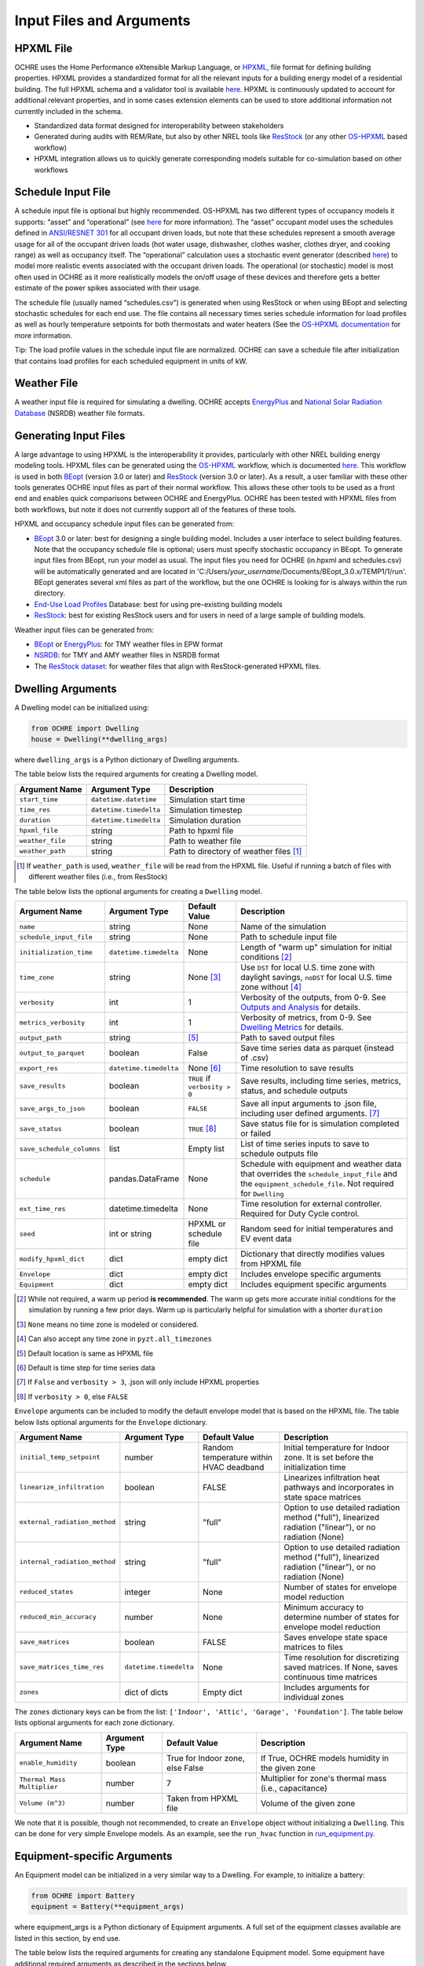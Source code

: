 Input Files and Arguments
=========================

HPXML File
----------

OCHRE uses the Home Performance eXtensible Markup Language, or
`HPXML <https://www.hpxmlonline.com/>`__, file format for defining
building properties. HPXML provides a standardized format for all the
relevant inputs for a building energy model of a residential building.
The full HPXML schema and a validator tool is available
`here <https://hpxml.nrel.gov/>`__. HPXML is continuously updated to
account for additional relevant properties, and in some cases extension
elements can be used to store additional information not currently
included in the schema.

-  Standardized data format designed for interoperability between
   stakeholders

-  Generated during audits with REM/Rate, but also by other NREL tools
   like `ResStock <https://resstock.nrel.gov/>`__ (or any other
   `OS-HPXML <https://github.com/NREL/OpenStudio-HPXML>`__ based
   workflow)

-  HPXML integration allows us to quickly generate corresponding models
   suitable for co-simulation based on other workflows

Schedule Input File
-------------------

A schedule input file is optional but highly recommended. OS-HPXML has
two different types of occupancy models it supports: “asset” and
“operational” (see
`here <https://openstudio-hpxml.readthedocs.io/en/latest/workflow_inputs.html?highlight=occupant#buildingoccupancy>`__
for more information). The “asset” occupant model uses the schedules
defined in `ANSI/RESNET
301 <http://www.resnet.us/wp-content/uploads/archive/resblog/2019/01/ANSIRESNETICC301-2019_vf1.23.19.pdf>`__
for all occupant driven loads, but note that these schedules represent a
smooth average usage for all of the occupant driven loads (hot water
usage, dishwasher, clothes washer, clothes dryer, and cooking range) as
well as occupancy itself. The “operational” calculation uses a
stochastic event generator (described
`here <https://www.sciencedirect.com/science/article/pii/S0306261922011540>`__)
to model more realistic events associated with the occupant driven
loads. The operational (or stochastic) model is most often used in OCHRE
as it more realistically models the on/off usage of these devices and
therefore gets a better estimate of the power spikes associated with
their usage.

The schedule file (usually named “schedules.csv”) is generated when using ResStock 
or when using BEopt and selecting stochastic schedules
for each end use. The file contains all
necessary times series schedule information for load profiles as well as
hourly temperature setpoints for both thermostats and water heaters (See the `OS-HPXML
documentation <https://openstudio-hpxml.readthedocs.io/en/latest/workflow_inputs.html#detailed-schedule-inputs>`__
for more information.

Tip: The load profile values in the schedule input file are normalized.
OCHRE can save a schedule file after initialization that contains load
profiles for each scheduled equipment in units of kW.

Weather File
------------

A weather input file is required for simulating a dwelling. OCHRE
accepts
`EnergyPlus <https://bigladdersoftware.com/epx/docs/8-3/auxiliary-programs/energyplus-weather-file-epw-data-dictionary.html>`__
and `National Solar Radiation Database <https://nsrdb.nrel.gov/>`__
(NSRDB) weather file formats.

Generating Input Files
----------------------

A large advantage to using HPXML is the interoperability it provides,
particularly with other NREL building energy modeling tools. HPXML files
can be generated using the
`OS-HPXML <https://github.com/NREL/OpenStudio-HPXML>`__ workflow, which
is documented
`here <https://openstudio-hpxml.readthedocs.io/en/latest/intro.html>`__.
This workflow is used in both
`BEopt <https://www.nrel.gov/buildings/beopt.html>`__ (version 3.0 or
later) and `ResStock <https://github.com/NREL/resstock>`__ (version 3.0
or later). As a result, a user familiar with these other tools generates
OCHRE input files as part of their normal workflow. This allows these
other tools to be used as a front end and enables quick comparisons
between OCHRE and EnergyPlus. OCHRE has been tested with HPXML files
from both workflows, but note it does not currently support all of the
features of these tools.

HPXML and occupancy schedule input files can be generated from:

-  `BEopt <https://www.nrel.gov/buildings/beopt.html>`__ 3.0 or later:
   best for designing a single building model. Includes a user interface
   to select building features. Note that the occupancy schedule file is
   optional; users must specify stochastic occupancy in BEopt. To generate
   input files from BEopt, run your model as usual. The input files you need
   for OCHRE (in.hpxml and schedules.csv) will be automatically generated
   and are located in 'C:/Users/*your_username*/Documents/BEopt_3.0.x/TEMP1/1/run'.
   BEopt generates several xml files as part of the workflow, but the one
   OCHRE is looking for is always within the run directory.

-  `End-Use Load
   Profiles <https://www.nrel.gov/buildings/end-use-load-profiles.html>`__
   Database: best for using pre-existing building models

-  `ResStock <https://resstock.nrel.gov/>`__: best for existing ResStock
   users and for users in need of a large sample of building models.

Weather input files can be generated from:

-  `BEopt <https://www.nrel.gov/buildings/beopt.html>`__ or
   `EnergyPlus <https://energyplus.net/weather>`__: for TMY weather
   files in EPW format

-  `NSRDB <https://nsrdb.nrel.gov/data-viewer>`__: for TMY and AMY
   weather files in NSRDB format

-  The `ResStock dataset <https://data.nrel.gov/submissions/156>`__: 
   for weather files that align with ResStock-generated HPXML files.
  
Dwelling Arguments
------------------

A Dwelling model can be initialized using:

.. code-block:: python

   from OCHRE import Dwelling
   house = Dwelling(**dwelling_args)

where ``dwelling_args`` is a Python dictionary of Dwelling arguments.

The table below lists the required arguments for creating a Dwelling
model.

=======================  =========================  ========================================================================= 
**Argument Name**        **Argument Type**          **Description**     
=======================  =========================  ========================================================================= 
``start_time``           ``datetime.datetime``      Simulation start time
``time_res``             ``datetime.timedelta``     Simulation timestep
``duration``             ``datetime.timedelta``     Simulation duration
``hpxml_file``           string                     Path to hpxml file
``weather_file``         string                     Path to weather file
``weather_path``         string                     Path to directory of weather files [#]_
=======================  =========================  =========================================================================

.. [#] If ``weather_path`` is used, ``weather_file`` will be read from the HPXML file. Useful if 
       running a batch of files with different weather files (i.e., from ResStock)

The table below lists the optional arguments for creating a ``Dwelling`` model.

==========================  =========================  ==============================  ====================================================================================================================================================================
**Argument Name**           **Argument Type**          **Default Value**               **Description**                                                                                                                                                     
==========================  =========================  ==============================  ====================================================================================================================================================================
``name``                    string                     None                            Name of the simulation                                                                                                                                           
``schedule_input_file``     string                     None                            Path to schedule input file                                                                                                                                      
``initialization_time``     ``datetime.timedelta``     None                            Length of "warm up" simulation for initial conditions [#]_                                                                                                       
``time_zone``               string                     None [#]_                       Use ``DST`` for local U.S. time zone with daylight savings, ``noDST`` for local U.S. time zone without [#]_                                                      
``verbosity``               int                        1                               Verbosity of the outputs, from 0-9. See `Outputs and Analysis <https://github.com/NREL/OCHRE/blob/documentation/docs/source/Outputs.rst>`__ for details.                
``metrics_verbosity``       int                        1                               Verbosity of metrics, from 0-9. See `Dwelling Metrics <https://github.com/NREL/OCHRE/blob/documentation/docs/source/Outputs.rst#dwelling-metrics>`__ for details.
``output_path``             string                     [#]_                            Path to saved output files                                                                                                                                       
``output_to_parquet``       boolean                    False                           Save time series data as parquet (instead of .csv)                                                                                                               
``export_res``              ``datetime.timedelta``     None [#]_                       Time resolution to save results                                                                                                                                  
``save_results``            boolean                    ``TRUE`` if ``verbosity > 0``   Save results, including time series, metrics, status, and schedule outputs                                                                                       
``save_args_to_json``       boolean                    ``FALSE``                       Save all input arguments to .json file, including user defined arguments. [#]_                                                                                    
``save_status``             boolean                    ``TRUE`` [#]_                   Save status file for is simulation completed or failed                                                                                                            
``save_schedule_columns``   list                       Empty list                      List of time series inputs to save to schedule outputs file                                                                                                       
``schedule``                pandas.DataFrame           None                            Schedule with equipment and weather data that overrides the ``schedule_input_file`` and the ``equipment_schedule_file``. Not required for ``Dwelling``                          
``ext_time_res``            datetime.timedelta         None                            Time resolution for external controller. Required for Duty Cycle control.                                                                                            
``seed``                    int or string              HPXML or schedule file          Random seed for initial temperatures and EV event data                                                                                                               
``modify_hpxml_dict``       dict                       empty dict                      Dictionary that directly modifies values from HPXML file                                                                                                          
``Envelope``                dict                       empty dict                      Includes envelope specific arguments                                                                                                                              
``Equipment``               dict                       empty dict                      Includes equipment specific arguments                                                                                                                             
==========================  =========================  ==============================  ====================================================================================================================================================================

.. [#] While not required, a warm up period **is recommended**. The warm up gets more accurate initial conditions
       for the simulation by running a few prior days. Warm up is particularly helpful for simulation with a 
       shorter ``duration``
.. [#] ``None`` means no time zone is modeled or considered.
.. [#] Can also accept any time zone in ``pyzt.all_timezones``
.. [#] Default location is same as HPXML file
.. [#] Default is time step for time series data
.. [#] If ``False`` and ``verbosity > 3``, .json will only include HPXML properties
.. [#] If ``verbosity > 0``, else ``FALSE``

``Envelope`` arguments can be included to modify the default envelope model
that is based on the HPXML file. The table below lists optional arguments for
the ``Envelope`` dictionary.

+-------------------------------+------------------------+-----------------------------------------+-----------------------------------------------------------------------------------------------------------+
| Argument Name                 | Argument Type          | Default Value                           | Description                                                                                               |
+===============================+========================+=========================================+===========================================================================================================+
| ``initial_temp_setpoint``     | number                 | Random temperature within HVAC deadband | Initial temperature for Indoor zone. It is set before the initialization time                             |
+-------------------------------+------------------------+-----------------------------------------+-----------------------------------------------------------------------------------------------------------+
| ``linearize_infiltration``    | boolean                | FALSE                                   | Linearizes infiltration heat pathways and incorporates in state space matrices                            |
+-------------------------------+------------------------+-----------------------------------------+-----------------------------------------------------------------------------------------------------------+
| ``external_radiation_method`` | string                 | "full"                                  | Option to use detailed radiation method ("full"), linearized radiation ("linear"), or no radiation (None) |
+-------------------------------+------------------------+-----------------------------------------+-----------------------------------------------------------------------------------------------------------+
| ``internal_radiation_method`` | string                 | "full"                                  | Option to use detailed radiation method ("full"), linearized radiation ("linear"), or no radiation (None) |
+-------------------------------+------------------------+-----------------------------------------+-----------------------------------------------------------------------------------------------------------+
| ``reduced_states``            | integer                | None                                    | Number of states for envelope model reduction                                                             |
+-------------------------------+------------------------+-----------------------------------------+-----------------------------------------------------------------------------------------------------------+
| ``reduced_min_accuracy``      | number                 | None                                    | Minimum accuracy to determine number of states for envelope model reduction                               |
+-------------------------------+------------------------+-----------------------------------------+-----------------------------------------------------------------------------------------------------------+
| ``save_matrices``             | boolean                | FALSE                                   | Saves envelope state space matrices to files                                                              |
+-------------------------------+------------------------+-----------------------------------------+-----------------------------------------------------------------------------------------------------------+
| ``save_matrices_time_res``    | ``datetime.timedelta`` | None                                    | Time resolution for discretizing saved matrices. If None, saves continuous time matrices                  |
+-------------------------------+------------------------+-----------------------------------------+-----------------------------------------------------------------------------------------------------------+
| ``zones``                     | dict of dicts          | Empty dict                              | Includes arguments for individual zones                                                                   |
+-------------------------------+------------------------+-----------------------------------------+-----------------------------------------------------------------------------------------------------------+

The ``zones`` dictionary keys can be from the list: ``['Indoor', 'Attic',
'Garage', 'Foundation']``. The table below lists optional arguments for
each zone dictionary.

+-----------------------------+---------------+----------------------------------+--------------------------------------------------------+
| Argument Name               | Argument Type | Default Value                    | Description                                            |
+=============================+===============+==================================+========================================================+
| ``enable_humidity``         | boolean       | True for Indoor zone, else False | If True, OCHRE models humidity in the given zone       |
+-----------------------------+---------------+----------------------------------+--------------------------------------------------------+
| ``Thermal Mass Multiplier`` | number        | 7                                | Multiplier for zone's thermal mass (i.e., capacitance) |
+-----------------------------+---------------+----------------------------------+--------------------------------------------------------+
| ``Volume (m^3)``            | number        | Taken from HPXML file            | Volume of the given zone                               |
+-----------------------------+---------------+----------------------------------+--------------------------------------------------------+

We note that it is possible, though not recommended, to create an ``Envelope``
object without initializing a ``Dwelling``. This can be done for very simple
Envelope models. As an example, see the ``run_hvac`` function in
`run_equipment.py
<https://github.com/NREL/OCHRE/blob/main/bin/run_equipment.py>`__.

Equipment-specific Arguments
----------------------------

An Equipment model can be initialized in a very similar way to a
Dwelling. For example, to initialize a battery:

.. code-block:: python

   from OCHRE import Battery
   equipment = Battery(**equipment_args)

where equipment_args is a Python dictionary of Equipment arguments.
A full set of the equipment classes available are listed in this
section, by end use.

The table below lists the required arguments for creating any standalone
Equipment model. Some equipment have additional required arguments as
described in the sections below.

+----------------+------------------------+----------------------------+
| Argument Name  | Argument Type          | Description                |
+================+========================+============================+
| ``start_time`` | ``datetime.datetime``  | Simulation start time      |
+----------------+------------------------+----------------------------+
| ``time_res``   | ``datetime.timedelta`` | Simulation time resolution |
+----------------+------------------------+----------------------------+
| ``duration``   | ``datetime.timedelta`` | Simulation duration        |
+----------------+------------------------+----------------------------+

The table below lists the optional arguments for creating any standalone
Equipment model. Some equipment have additional optional arguments as
described in the sections below.

+-----------------------------+------------------------+--------------------------------------------+--------------------------------------------------------------------------------------------------------------------------------------------------------------+
| Argument Name               | Argument Type          | Default Value                              | Description                                                                                                                                                  |
+=============================+========================+============================================+==============================================================================================================================================================+
| ``name``                    | string                 | OCHRE                                      | Name of the simulation                                                                                                                                       |
+-----------------------------+------------------------+--------------------------------------------+--------------------------------------------------------------------------------------------------------------------------------------------------------------+
| ``initialization_time``     | ``datetime.timedelta`` | None (no initialization)                   | Runs a "warm up" simulation to improve initial temperature values                                                                                            |
+-----------------------------+------------------------+--------------------------------------------+--------------------------------------------------------------------------------------------------------------------------------------------------------------+
| ``zone_name``               | string                 | None                                       | Name of Envelope zone if envelope model exists                                                                                                               |
+-----------------------------+------------------------+--------------------------------------------+--------------------------------------------------------------------------------------------------------------------------------------------------------------+
| ``envelope_model``          | ``ochre.Envelope``     | None                                       | Envelope model for measuring temperature impacts (required for HVAC equipment)                                                                               |
+-----------------------------+------------------------+--------------------------------------------+--------------------------------------------------------------------------------------------------------------------------------------------------------------+
| ``verbosity``               | int                    | 1                                          | Verbosity of the outputs, from 0-9. See Outputs and Analysis for details                                                                                     |
+-----------------------------+------------------------+--------------------------------------------+--------------------------------------------------------------------------------------------------------------------------------------------------------------+
| ``output_path``             | string                 | HPXML or equipment schedule file directory | Path to saved output files                                                                                                                                   |
+-----------------------------+------------------------+--------------------------------------------+--------------------------------------------------------------------------------------------------------------------------------------------------------------+
| ``output_to_parquet``       | boolean                | FALSE                                      | Save time series files as parquet files (False saves as csv files)                                                                                           |
+-----------------------------+------------------------+--------------------------------------------+--------------------------------------------------------------------------------------------------------------------------------------------------------------+
| ``export_res``              | ``datetime.timedelta`` | None (no intermediate data export)         | Time resolution to save results to files                                                                                                                     |
+-----------------------------+------------------------+--------------------------------------------+--------------------------------------------------------------------------------------------------------------------------------------------------------------+
| ``save_results``            | boolean                | True if verbosity > 0                      | Save results files, including time series files, metrics file, schedule output file, and status file                                                         |
+-----------------------------+------------------------+--------------------------------------------+--------------------------------------------------------------------------------------------------------------------------------------------------------------+
| ``save_args_to_json``       | boolean                | FALSE                                      | Save all input arguments to json file, including user defined arguments. If False and verbosity >= 3, the json file will only include HPXML properties.      |
+-----------------------------+------------------------+--------------------------------------------+--------------------------------------------------------------------------------------------------------------------------------------------------------------+
| ``save_status``             | boolean                | True if save_results is True               | Save status file to indicate whether the simulation is complete or failed                                                                                    |
+-----------------------------+------------------------+--------------------------------------------+--------------------------------------------------------------------------------------------------------------------------------------------------------------+
| ``save_ebm_results``        | boolean                | FALSE                                      | Include equivalent battery model data in results                                                                                                             |
+-----------------------------+------------------------+--------------------------------------------+--------------------------------------------------------------------------------------------------------------------------------------------------------------+
| ``save_schedule_columns``   | list                   | Empty list                                 | List of time series inputs to save to schedule output file                                                                                                   |
+-----------------------------+------------------------+--------------------------------------------+--------------------------------------------------------------------------------------------------------------------------------------------------------------+
| ``equipment_schedule_file`` | string                 | None                                       | File with equipment time series data. Optional for most equipment                                                                                            |
+-----------------------------+------------------------+--------------------------------------------+--------------------------------------------------------------------------------------------------------------------------------------------------------------+
| ``schedule_rename_columns`` | dict                   | None                                       | Dictionary of {file_column_name: ochre_schedule_name} to rename columns in equipment_schedule_file. Sometimes used for PV                                    |
+-----------------------------+------------------------+--------------------------------------------+--------------------------------------------------------------------------------------------------------------------------------------------------------------+
| ``schedule_scale_factor``   | number                 | 1                                          | Scaling factor to normalize data in equipment_schedule_file. Sometimes used for PV to convert units                                                          |
+-----------------------------+------------------------+--------------------------------------------+--------------------------------------------------------------------------------------------------------------------------------------------------------------+
| ``schedule``                | ``pandas.DataFrame``   | None                                       | Schedule with equipment or weather data that overrides the schedule_input_file and the equipment_schedule_file. Not required for Dwelling and some equipment |
+-----------------------------+------------------------+--------------------------------------------+--------------------------------------------------------------------------------------------------------------------------------------------------------------+
| ``ext_time_res``            | ``datetime.timedelta`` | None                                       | Time resolution for external controller. Required if using Duty Cycle control                                                                                |
+-----------------------------+------------------------+--------------------------------------------+--------------------------------------------------------------------------------------------------------------------------------------------------------------+
| ``seed``                    | int or string          | HPXML or equipment schedule file           | Random seed for setting initial temperatures and EV event data                                                                                               |
+-----------------------------+------------------------+--------------------------------------------+--------------------------------------------------------------------------------------------------------------------------------------------------------------+

The following sections list the names and arguments for all OCHRE
equipment by end use. Many equipment types have all of their required
arguments included in the HPXML properties. These properties can be
overwritten by specifying the arguments in the ``equipment_args``
dictionary.

HVAC Heating and Cooling
~~~~~~~~~~~~~~~~~~~~~~~~

OCHRE includes models for the following HVAC equipment:

+--------------+-----------------------+--------------------+----------------------------------------------------------+
| End Use      | Equipment Class       | Equipment Name     | Description                                              |
+==============+=======================+====================+==========================================================+
| HVAC Heating | ``ElectricFurnace``   | Electric Furnace   |                                                          |
+--------------+-----------------------+--------------------+----------------------------------------------------------+
| HVAC Heating | ``ElectricBaseboard`` | Electric Baseboard |                                                          |
+--------------+-----------------------+--------------------+----------------------------------------------------------+
| HVAC Heating | ``ElectricBoiler``    | Electric Boiler    |                                                          |
+--------------+-----------------------+--------------------+----------------------------------------------------------+
| HVAC Heating | ``GasFurnace``        | Gas Furnace        |                                                          |
+--------------+-----------------------+--------------------+----------------------------------------------------------+
| HVAC Heating | ``GasBoiler``         | Gas Boiler         |                                                          |
+--------------+-----------------------+--------------------+----------------------------------------------------------+
| HVAC Heating | ``HeatPumpHeater``    | Heat Pump Heater   | Air Source Heat Pump  with no electric resistance backup |
+--------------+-----------------------+--------------------+----------------------------------------------------------+
| HVAC Heating | ``ASHPHeater``        | ASHP Heater        | Air Source Heat Pump, heating only                       |
+--------------+-----------------------+--------------------+----------------------------------------------------------+
| HVAC Heating | ``MSHPHeater``        | MSHP Heater        | Minisplit Heat Pump, heating only                        |
+--------------+-----------------------+--------------------+----------------------------------------------------------+
| HVAC Cooling | ``AirConditioner``    | Air Conditioner    | Central air conditioner                                  |
+--------------+-----------------------+--------------------+----------------------------------------------------------+
| HVAC Cooling | ``RoomAC``            | Room AC            | Room air conditioner                                     |
+--------------+-----------------------+--------------------+----------------------------------------------------------+
| HVAC Cooling | ``ASHPCooler``        | ASHP Cooler        | Air Source Heat Pump, cooling only                       |
+--------------+-----------------------+--------------------+----------------------------------------------------------+
| HVAC Cooling | ``MSHPCooler``        | MSHP Cooler        | Minisplit Heat Pump, cooling only                        |
+--------------+-----------------------+--------------------+----------------------------------------------------------+

The table below shows the required and optional equipment-specific
arguments for HVAC equipment.

+------------------------------------------------+---------------------------+------------------------------+--------------------------------------------------------------------+--------------------------------------------------------------------------------------------------------------------+
| Argument Name                                  | Argument Type             | Required?                    | Default Value                                                      | Description                                                                                                        |
+================================================+===========================+==============================+====================================================================+====================================================================================================================+
| ``envelope_model``                             | ``ochre.Envelope``        | Yes                          |                                                                    | Envelope model for measuring temperature impacts                                                                   |
+------------------------------------------------+---------------------------+------------------------------+--------------------------------------------------------------------+--------------------------------------------------------------------------------------------------------------------+
| ``use_ideal_capacity``                         | boolean                   | No                           | True if time_res >= 5 minutes or for variable-speed equipment      | If True, OCHRE sets HVAC capacity to meet the setpoint. If False, OCHRE uses thermostat deadband control           |
+------------------------------------------------+---------------------------+------------------------------+--------------------------------------------------------------------+--------------------------------------------------------------------------------------------------------------------+
| ``Capacity (W)``                               | number or list of numbers | Yes                          | Taken from HPXML                                                   | Rated capacity of equipment. If a list, it is the rated capacity by speed                                          |
+------------------------------------------------+---------------------------+------------------------------+--------------------------------------------------------------------+--------------------------------------------------------------------------------------------------------------------+
| ``Minimum Capacity (W)``                       | number                    | No                           | 0                                                                  | Minimum equipment capacity for ideal capacity equipment models                                                     |
+------------------------------------------------+---------------------------+------------------------------+--------------------------------------------------------------------+--------------------------------------------------------------------------------------------------------------------+
| ``Conditioned Space Fraction (-)``             | number                    | No                           | Taken from HPXML file, or 1                                        | Conditioned space fraction, e.g., for Room Air Conditioners                                                        |
+------------------------------------------------+---------------------------+------------------------------+--------------------------------------------------------------------+--------------------------------------------------------------------------------------------------------------------+
| ``EIR (-)``                                    | number or list of numbers | Yes                          | Taken from HPXML file, or from Rated Efficiency                    | Energy input ratio (i.e., the inverse of the COP). If a list, it is the EIR by speed                               |
+------------------------------------------------+---------------------------+------------------------------+--------------------------------------------------------------------+--------------------------------------------------------------------------------------------------------------------+
| ``SHR (-)``                                    | number or list of numbers | No                           | Taken from HPXML file, or from Rated Efficiency, or 1              | Sensible heat ratio. If a list, it is the SHR by speed. Only for HVAC Cooling equipment                            |
+------------------------------------------------+---------------------------+------------------------------+--------------------------------------------------------------------+--------------------------------------------------------------------------------------------------------------------+
| ``Rated Auxiliary Power (W)``                  | number                    | Yes                          | Taken from HPXML file                                              | Rated auxiliary power, including fan or pump power                                                                 |
+------------------------------------------------+---------------------------+------------------------------+--------------------------------------------------------------------+--------------------------------------------------------------------------------------------------------------------+
| ``initial_schedule``                           | dict                      | Yes                          | Taken from first row of schedule                                   | Dictionary of initial values in schedule                                                                           |
+------------------------------------------------+---------------------------+------------------------------+--------------------------------------------------------------------+--------------------------------------------------------------------------------------------------------------------+
| ``Ducts``                                      | dict                      | No                           | Taken from HPXML file, or sets distribution system efficiency to 1 | Dictionary of inputs to determine HVAC distribution system efficiency                                              |
+------------------------------------------------+---------------------------+------------------------------+--------------------------------------------------------------------+--------------------------------------------------------------------------------------------------------------------+
| ``Basement Airflow Ratio (-)``                 | number                    | No                           | 0.2 for heaters if there is a conditioned basement, otherwise 0    | Ratio of airflow and HVAC capacity to send to conditioned basement. For heaters only                               |
+------------------------------------------------+---------------------------+------------------------------+--------------------------------------------------------------------+--------------------------------------------------------------------------------------------------------------------+
| ``Setpoint Temperature (C)``                   | number                    | No                           | Taken from HPXML file or schedule file                             | Constant setpoint temperature                                                                                      |
+------------------------------------------------+---------------------------+------------------------------+--------------------------------------------------------------------+--------------------------------------------------------------------------------------------------------------------+
| ``Weekday Setpoints (C)``                      | list of 24 numbers        | No                           | Taken from HPXML file or schedule file                             | Hourly weekday setpoint temperatures by hour                                                                       |
+------------------------------------------------+---------------------------+------------------------------+--------------------------------------------------------------------+--------------------------------------------------------------------------------------------------------------------+
| ``Weekend Setpoints (C)``                      | list of 24 numbers        | No                           | Taken from HPXML file or schedule file                             | Hourly weekend setpoint temperatures by hour. Defaults to weekday temperatures if they are included.               |
+------------------------------------------------+---------------------------+------------------------------+--------------------------------------------------------------------+--------------------------------------------------------------------------------------------------------------------+
| ``Deadband Temperature (C)``                   | number                    | No                           | Taken from HPXML file, or 1                                        | Size of temperature deadband in degC. Can also be specified in the schedule                                        |
+------------------------------------------------+---------------------------+------------------------------+--------------------------------------------------------------------+--------------------------------------------------------------------------------------------------------------------+
| ``setpoint_ramp_rate``                         | number                    | No                           | 0.2 for ASHP Heater, otherwise None                                | Maximum ramp rate of thermostat setpoint, in degC/min                                                              |
+------------------------------------------------+---------------------------+------------------------------+--------------------------------------------------------------------+--------------------------------------------------------------------------------------------------------------------+
| ``show_eir_shr``                               | boolean                   | No                           | FALSE                                                              | If True, show EIR and SHR in results for all time steps. If False, they will be set to 0 when the equipment is off |
+------------------------------------------------+---------------------------+------------------------------+--------------------------------------------------------------------+--------------------------------------------------------------------------------------------------------------------+
| ``Number of Speeds (-)``                       | int                       | No                           | Taken from HPXML file, or 1                                        | Number of speeds. Options are 1 (single speed), 2 (double speed), 4 (variable speed), or 10 (mini-split HP only)   |
+------------------------------------------------+---------------------------+------------------------------+--------------------------------------------------------------------+--------------------------------------------------------------------------------------------------------------------+
| ``Rated Efficiency``                           | string                    | Only if Number of Speeds > 1 | Taken from HPXML file, or None                                     | Rated SEER or HSPF. Used to determine the capacity, EIR, and SHR ratios of each speed                              |
+------------------------------------------------+---------------------------+------------------------------+--------------------------------------------------------------------+--------------------------------------------------------------------------------------------------------------------+
| ``Supplemental Heater Capacity (W)``           | number                    | Only for ASHP Heater         |                                                                    | ASHP Heater supplemental heater capacity                                                                           |
+------------------------------------------------+---------------------------+------------------------------+--------------------------------------------------------------------+--------------------------------------------------------------------------------------------------------------------+
| ``Supplemental Heater EIR (-)``                | number                    | No                           | 1                                                                  | ASHP Heater supplemental heater energy input ratio                                                                 |
+------------------------------------------------+---------------------------+------------------------------+--------------------------------------------------------------------+--------------------------------------------------------------------------------------------------------------------+
| ``Supplemental Heater Cut-in Temperature (C)`` | number                    | No                           | None                                                               | Temperature to shut off heat pump for ASHP Heater                                                                  |
+------------------------------------------------+---------------------------+------------------------------+--------------------------------------------------------------------+--------------------------------------------------------------------------------------------------------------------+


Water Heating
~~~~~~~~~~~~~

OCHRE includes models for the following Water Heating equipment:

+---------------+-----------------------------------+----------------------------+
| End Use       | Equipment Class                   | Equipment Name             |
+===============+===================================+============================+
| Water Heating | ``ElectricResistanceWaterHeater`` | Electric Tank Water Heater |
+---------------+-----------------------------------+----------------------------+
| Water Heating | ``GasWaterHeater``                | Gas Tank Water Heater      |
+---------------+-----------------------------------+----------------------------+
| Water Heating | ``HeatPumpWaterHeater``           | Heat Pump Water Heater     |
+---------------+-----------------------------------+----------------------------+
| Water Heating | ``TanklessWaterHeater``           | Tankless Water Heater      |
+---------------+-----------------------------------+----------------------------+
| Water Heating | ``GasTanklessWaterHeater``        | Gas Tankless Water Heater  |
+---------------+-----------------------------------+----------------------------+


The table below shows the required and optional equipment-specific
arguments for Water Heating equipment.

+-----------------------------------------------------+---------------+------------------------------------+-----------------------------------------------------------------------+------------------------------------------------------------------------------------------------------------------+
| Argument Name                                       | Argument Type | Required?                          | Default Value                                                         | Description                                                                                                      |
+=====================================================+===============+====================================+=======================================================================+==================================================================================================================+
| ``use_ideal_capacity``                              | boolean       | No                                 | True if time_res >= 5 minutes                                         | If True, OCHRE sets water heater capacity to meet the setpoint. If False, OCHRE uses thermostat deadband control |
+-----------------------------------------------------+---------------+------------------------------------+-----------------------------------------------------------------------+------------------------------------------------------------------------------------------------------------------+
| ``water_nodes``                                     | int           | No                                 | 12 if Heat Pump Water Heater, 1 if Tankless Water Heater, otherwise 2 | Number of nodes in water tank model                                                                              |
+-----------------------------------------------------+---------------+------------------------------------+-----------------------------------------------------------------------+------------------------------------------------------------------------------------------------------------------+
| ``Capacity (W)``                                    | number        | No                                 | 4500                                                                  | Water heater capacity                                                                                            |
+-----------------------------------------------------+---------------+------------------------------------+-----------------------------------------------------------------------+------------------------------------------------------------------------------------------------------------------+
| ``Efficiency (-)``                                  | number        | No                                 | 1                                                                     | Water heater efficiency (or supplemental heater efficiency for HPWH)                                             |
+-----------------------------------------------------+---------------+------------------------------------+-----------------------------------------------------------------------+------------------------------------------------------------------------------------------------------------------+
| ``Setpoint Temperature (C)``                        | number        | Yes                                | Taken from HPXML file, or 51.67                                       | Water heater setpoint temperature. Can also be set in schedule                                                   |
+-----------------------------------------------------+---------------+------------------------------------+-----------------------------------------------------------------------+------------------------------------------------------------------------------------------------------------------+
| ``Deadband Temperature (C)``                        | number        | No                                 | 8.17 for Heat Pump Water Heater, otherwise 5.56                       | Water heater deadband size. Can also be set in schedule                                                          |
+-----------------------------------------------------+---------------+------------------------------------+-----------------------------------------------------------------------+------------------------------------------------------------------------------------------------------------------+
| ``Max Tank Temperature (C)``                        | number        | No                                 | 60                                                                    | Maximum water tank temperature                                                                                   |
+-----------------------------------------------------+---------------+------------------------------------+-----------------------------------------------------------------------+------------------------------------------------------------------------------------------------------------------+
| ``Mixed Delivery Temperature (C)``                  | number        | No                                 | 40.56                                                                 | Hot water temperature for tempered water draws (sinks, showers, and baths)                                       |
+-----------------------------------------------------+---------------+------------------------------------+-----------------------------------------------------------------------+------------------------------------------------------------------------------------------------------------------+
| ``Initial Temperature (C)``                         | number        | No                                 | Setpoint temperature - 10% of deadband temperature                    | Initial temperature of the entire tank (before initialization routine)                                           |
+-----------------------------------------------------+---------------+------------------------------------+-----------------------------------------------------------------------+------------------------------------------------------------------------------------------------------------------+
| ``Max Setpoint Ramp Rate (C/min)``                  | number        | No                                 | None                                                                  | Maximum rate of change for setpoint temperature                                                                  |
+-----------------------------------------------------+---------------+------------------------------------+-----------------------------------------------------------------------+------------------------------------------------------------------------------------------------------------------+
| ``Tank Volume (L)``                                 | number        | Yes                                | Taken from HPXML file                                                 | Size of water tank, in L                                                                                         |
+-----------------------------------------------------+---------------+------------------------------------+-----------------------------------------------------------------------+------------------------------------------------------------------------------------------------------------------+
| ``Tank Height (m)``                                 | number        | Yes                                | Taken from HPXML file                                                 | Height of water tank, used to determine surface area                                                             |
+-----------------------------------------------------+---------------+------------------------------------+-----------------------------------------------------------------------+------------------------------------------------------------------------------------------------------------------+
| ``Heat Transfer Coefficient (W/m^2/K) or UA (W/K)`` | number        | Yes                                | Taken from HPXML file                                                 | Heat transfer coefficient of water tank                                                                          |
+-----------------------------------------------------+---------------+------------------------------------+-----------------------------------------------------------------------+------------------------------------------------------------------------------------------------------------------+
| ``hp_only_mode``                                    | boolean       | No                                 | FALSE                                                                 | Disable supplemental heater for HPWH                                                                             |
+-----------------------------------------------------+---------------+------------------------------------+-----------------------------------------------------------------------+------------------------------------------------------------------------------------------------------------------+
| ``HPWH COP (-)``                                    | number        | Only for Heat Pump Water Heater    |                                                                       | Coefficient of Performance for HPWH                                                                              |
+-----------------------------------------------------+---------------+------------------------------------+-----------------------------------------------------------------------+------------------------------------------------------------------------------------------------------------------+
| ``HPWH Capacity (W) or HPWH Power (W)``             | number        | No                                 | 500 (for HPWH Power)                                                  | Capacity or rated power for HPWH                                                                                 |
+-----------------------------------------------------+---------------+------------------------------------+-----------------------------------------------------------------------+------------------------------------------------------------------------------------------------------------------+
| ``HPWH Parasitics (W)``                             | number        | No                                 | 1                                                                     | Parasitic power for HPWH                                                                                         |
+-----------------------------------------------------+---------------+------------------------------------+-----------------------------------------------------------------------+------------------------------------------------------------------------------------------------------------------+
| ``HPWH Fan Power (W)``                              | number        | No                                 | 35                                                                    | Fan power for HPWH                                                                                               |
+-----------------------------------------------------+---------------+------------------------------------+-----------------------------------------------------------------------+------------------------------------------------------------------------------------------------------------------+
| ``HPWH SHR (-)``                                    | number        | No                                 | 0.88                                                                  | Sensible heat ratio for HPWH                                                                                     |
+-----------------------------------------------------+---------------+------------------------------------+-----------------------------------------------------------------------+------------------------------------------------------------------------------------------------------------------+
| ``HPWH Interaction Factor (-)``                     | number        | No                                 | 0.75 if in Indoor Zone else 1                                         | Fraction of HPWH sensible gains to envelope                                                                      |
+-----------------------------------------------------+---------------+------------------------------------+-----------------------------------------------------------------------+------------------------------------------------------------------------------------------------------------------+
| ``HPWH Wall Interaction Factor (-)``                | number        | No                                 | 0.5                                                                   | Fraction of HPWH sensible gains to wall boundary, remainder goes to zone                                         |
+-----------------------------------------------------+---------------+------------------------------------+-----------------------------------------------------------------------+------------------------------------------------------------------------------------------------------------------+
| ``Energy Factor (-)``                               | number        | Only for Gas Water Heater          | Taken from HPXML file                                                 | Water heater energy factor (EF) for getting skin loss fraction                                                   |
+-----------------------------------------------------+---------------+------------------------------------+-----------------------------------------------------------------------+------------------------------------------------------------------------------------------------------------------+
| ``Parasitic Power (W)``                             | number        | Only for Gas Tankless Water Heater | Taken from HPXML file                                                 | Parasitic power for Gas Tankless Water Heater                                                                    |
+-----------------------------------------------------+---------------+------------------------------------+-----------------------------------------------------------------------+------------------------------------------------------------------------------------------------------------------+

Electric Vehicle
~~~~~~~~~~~~~~~~

OCHRE includes an electric vehicle (EV) model. The equipment name can be
“EV” or “Electric Vehicle”. The table below shows the required and
optional equipment-specific arguments for EVs.

+-------------------------+---------------+-----------+---------------------------------------------------------------------+-------------------------------------------------------+
| Argument Name           | Argument Type | Required? | Default Value                                                       | Description                                           |
+=========================+===============+===========+=====================================================================+=======================================================+
| ``vehicle_type``        | string        | Yes       | BEV, if taken from HPXML file                                       | EV vehicle type, options are "PHEV" or "BEV"          |
+-------------------------+---------------+-----------+---------------------------------------------------------------------+-------------------------------------------------------+
| ``charging_level``      | string        | Yes       | Level 2, if taken from HPXML file                                   | EV charging type, options are "Level 1" or "Level 2"  |
+-------------------------+---------------+-----------+---------------------------------------------------------------------+-------------------------------------------------------+
| ``capacity or mileage`` | number        | Yes       | 100 miles if HPXML Annual EV Energy < 1500 kWh, otherwise 250 miles | EV battery capacity in kWh or mileage in miles        |
+-------------------------+---------------+-----------+---------------------------------------------------------------------+-------------------------------------------------------+
| ``enable_part_load``    | boolean       | No        | True if charging_level = Level 2                                    | Allows EV to charge at partial load                   |
+-------------------------+---------------+-----------+---------------------------------------------------------------------+-------------------------------------------------------+
| ``ambient_ev_temp``     | number        | No        | Taken from schedule, or 20 C                                        | Ambient temperature used to estimate EV usage per day |
+-------------------------+---------------+-----------+---------------------------------------------------------------------+-------------------------------------------------------+

Battery
~~~~~~~

OCHRE includes a battery model. The table below shows the required and
optional equipment-specific arguments for batteries.

+-------------------------------------+---------------+-----------+-------------------------------------------------+--------------------------------------------------------------------------------------------------------+
| Argument Name                       | Argument Type | Required? | Default Value                                   | Description                                                                                            |
+=====================================+===============+===========+=================================================+========================================================================================================+
| ``capacity_kwh``                    | number        | No        | 10                                              | Nominal energy capacity of battery, in kWh                                                             |
+-------------------------------------+---------------+-----------+-------------------------------------------------+--------------------------------------------------------------------------------------------------------+
| ``capacity``                        | number        | No        | 5                                               | Max power of battery, in kW                                                                            |
+-------------------------------------+---------------+-----------+-------------------------------------------------+--------------------------------------------------------------------------------------------------------+
| ``efficiency``                      | number        | No        | 0.98                                            | Battery Discharging Efficiency, unitless                                                               |
+-------------------------------------+---------------+-----------+-------------------------------------------------+--------------------------------------------------------------------------------------------------------+
| ``efficiency_charge``               | number        | No        | 0.98                                            | Battery Charging Efficiency, unitless                                                                  |
+-------------------------------------+---------------+-----------+-------------------------------------------------+--------------------------------------------------------------------------------------------------------+
| ``efficiency_inverter``             | number        | No        | 0.97                                            | Inverter Efficiency, unitless                                                                          |
+-------------------------------------+---------------+-----------+-------------------------------------------------+--------------------------------------------------------------------------------------------------------+
| ``efficiency_type``                 | string        | No        | "advanced"                                      | Efficiency calculation option. Options are "advanced", "constant", "curve", and "quadratic"            |
+-------------------------------------+---------------+-----------+-------------------------------------------------+--------------------------------------------------------------------------------------------------------+
| ``soc_init``                        | number        | No        | 0.5                                             | Initial State of Charge, unitless                                                                      |
+-------------------------------------+---------------+-----------+-------------------------------------------------+--------------------------------------------------------------------------------------------------------+
| ``soc_max``                         | number        | No        | 0.95                                            | Maximum SOC, unitless                                                                                  |
+-------------------------------------+---------------+-----------+-------------------------------------------------+--------------------------------------------------------------------------------------------------------+
| ``soc_min``                         | number        | No        | 0.15                                            | Minimum SOC, unitless                                                                                  |
+-------------------------------------+---------------+-----------+-------------------------------------------------+--------------------------------------------------------------------------------------------------------+
| ``enable_degradation``              | boolean       | No        | TRUE                                            | If True, runs an energy capacity degradation model daily                                               |
+-------------------------------------+---------------+-----------+-------------------------------------------------+--------------------------------------------------------------------------------------------------------+
| ``initial_voltage``                 | number        | No        | 50.4                                            | Initial open circuit voltage, in V. Used for advanced efficiency and degradation models.               |
+-------------------------------------+---------------+-----------+-------------------------------------------------+--------------------------------------------------------------------------------------------------------+
| ``v_cell``                          | number        | No        | 3.6                                             | Cell voltage, in V. Used for advanced efficiency and degradation models.                               |
+-------------------------------------+---------------+-----------+-------------------------------------------------+--------------------------------------------------------------------------------------------------------+
| ``ah_cell``                         | number        | No        | 70                                              | Cell capacity, in Ah. Used for advanced efficiency and degradation models.                             |
+-------------------------------------+---------------+-----------+-------------------------------------------------+--------------------------------------------------------------------------------------------------------+
| ``r_cell``                          | number        | No        | 0                                               | Cell resistance, in ohm. Used for advanced efficiency and degradation models.                          |
+-------------------------------------+---------------+-----------+-------------------------------------------------+--------------------------------------------------------------------------------------------------------+
| ``charge_start_hour``               | number        | No        | 9                                               | Schedule: Charge Start Time, in hour of day                                                            |
+-------------------------------------+---------------+-----------+-------------------------------------------------+--------------------------------------------------------------------------------------------------------+
| ``discharge_start_hour``            | number        | No        | 16                                              | Schedule: Discharge Start Time, in hour of day                                                         |
+-------------------------------------+---------------+-----------+-------------------------------------------------+--------------------------------------------------------------------------------------------------------+
| ``charge_power``                    | number        | No        | 1                                               | Schedule: Charge Power, in kW                                                                          |
+-------------------------------------+---------------+-----------+-------------------------------------------------+--------------------------------------------------------------------------------------------------------+
| ``discharge_power``                 | number        | No        | 1                                               | Schedule: Discharge Power, in kW                                                                       |
+-------------------------------------+---------------+-----------+-------------------------------------------------+--------------------------------------------------------------------------------------------------------+
| ``charge_from_solar``               | number        | No        | 0                                               | Self-Consumption: Force Charge from Solar, in boolean                                                  |
+-------------------------------------+---------------+-----------+-------------------------------------------------+--------------------------------------------------------------------------------------------------------+
| ``import_limit``                    | number        | No        | 0                                               | Self-Consumption: Grid Import Limit, in kW                                                             |
+-------------------------------------+---------------+-----------+-------------------------------------------------+--------------------------------------------------------------------------------------------------------+
| ``export_limit``                    | number        | No        | 0                                               | Self-Consumption: Grid Export Limit, in kW                                                             |
+-------------------------------------+---------------+-----------+-------------------------------------------------+--------------------------------------------------------------------------------------------------------+
| ``enable_thermal_model``            | boolean       | No        | True only if zone_name or envelope is specified | If True, creates 1R-1C thermal model for battery temperature. Temperature is used in degradation model |
+-------------------------------------+---------------+-----------+-------------------------------------------------+--------------------------------------------------------------------------------------------------------+
| ``thermal_r``                       | number        | No        | 0.5                                             | Thermal Resistance, in K/W                                                                             |
+-------------------------------------+---------------+-----------+-------------------------------------------------+--------------------------------------------------------------------------------------------------------+
| ``thermal_c``                       | number        | No        | 90000                                           | Thermal Mass, in J/K                                                                                   |
+-------------------------------------+---------------+-----------+-------------------------------------------------+--------------------------------------------------------------------------------------------------------+
| ``Initial Battery Temperature (C)`` | number        | No        | zone temperature                                |                                                                                                        |
+-------------------------------------+---------------+-----------+-------------------------------------------------+--------------------------------------------------------------------------------------------------------+

Solar PV
~~~~~~~~

OCHRE includes a solar PV model. The table below shows the required and
optional equipment-specific arguments for PV.

+-------------------------+---------------+--------------------------------------------------------+-----------------------------------------------+--------------------------------------------------------------------------------------+
| Argument Name           | Argument Type | Required?                                              | Default Value                                 | Description                                                                          |
+=========================+===============+========================================================+===============================================+======================================================================================+
| ``capacity``            | number        | Only if use_sam is True                                |                                               | PV panel capacity, in kW                                                             |
+-------------------------+---------------+--------------------------------------------------------+-----------------------------------------------+--------------------------------------------------------------------------------------+
| ``use_sam``             | boolean       | No                                                     | True if equipment_schedule_file not specified | If True, runs PySAM to generate PV power profile                                     |
+-------------------------+---------------+--------------------------------------------------------+-----------------------------------------------+--------------------------------------------------------------------------------------+
| ``tilt``                | number        | No                                                     | Taken from HPXML roof pitch                   | Tilt angle from horizontal, in degrees. Used for SAM                                 |
+-------------------------+---------------+--------------------------------------------------------+-----------------------------------------------+--------------------------------------------------------------------------------------+
| ``orientation``         | number        | No                                                     | Taken from HPXML building orientation         | Orientation angle from south, in degrees. Used for SAM                               |
+-------------------------+---------------+--------------------------------------------------------+-----------------------------------------------+--------------------------------------------------------------------------------------+
| ``include_inverter``    | boolean       | No                                                     | TRUE                                          | If True, outputs AC power and incorporates inverter efficiency and power constraints |
+-------------------------+---------------+--------------------------------------------------------+-----------------------------------------------+--------------------------------------------------------------------------------------+
| ``inverter_efficiency`` | number        | No                                                     | 1                                             | Efficiency of the inverter, unitless                                                 |
+-------------------------+---------------+--------------------------------------------------------+-----------------------------------------------+--------------------------------------------------------------------------------------+
| ``inverter_priority``   | string        | No                                                     | "Var"                                         | PV inverter priority. Options are "Var", "Watt", or "CPF" (constant power factor)    |
+-------------------------+---------------+--------------------------------------------------------+-----------------------------------------------+--------------------------------------------------------------------------------------+
| ``inverter_capacity``   | number        | No                                                     | PV.capacity                                   | Inverter apparent power capacity, in kVA (i.e., kW)                                  |
+-------------------------+---------------+--------------------------------------------------------+-----------------------------------------------+--------------------------------------------------------------------------------------+
| ``inverter_min_pf``     | number        | No                                                     | 0.8                                           | Inverter minimum power factor, unitless                                              |
+-------------------------+---------------+--------------------------------------------------------+-----------------------------------------------+--------------------------------------------------------------------------------------+
| ``sam_weather_file``    | string        | Only if use_sam is True and running without a Dwelling |                                               | Weather file in SAM format                                                           |
+-------------------------+---------------+--------------------------------------------------------+-----------------------------------------------+--------------------------------------------------------------------------------------+

Gas Generator
~~~~~~~~~~~~~

OCHRE includes models for the following gas generator equipment:

+---------------+------------------+----------------+
| End Use       | Equipment Class  | Equipment Name |
+===============+==================+================+
| Gas Generator | ``GasGenerator`` | Gas Generator  |
+---------------+------------------+----------------+
| Gas Generator | ``GasFuelCell``  | Gas Fuel Cell  |
+---------------+------------------+----------------+

The table below shows the required and optional equipment-specific
arguments for gas generators.

+--------------------------+---------------+-----------+----------------------------------------------+---------------------------------------------------------------------------------+
| Argument Name            | Argument Type | Required? | Default Value                                | Description                                                                     |
+==========================+===============+===========+==============================================+=================================================================================+
| ``capacity``             | number        | No        | 6                                            | Maximum power, in kW                                                            |
+--------------------------+---------------+-----------+----------------------------------------------+---------------------------------------------------------------------------------+
| ``efficiency``           | number        | No        | 0.95                                         | Discharging Efficiency, unitless                                                |
+--------------------------+---------------+-----------+----------------------------------------------+---------------------------------------------------------------------------------+
| ``efficiency_type``      | string        | No        | "curve" if GasFuelCell, otherwise "constant" | Efficiency calculation option. Options are "constant", "curve", and "quadratic" |
+--------------------------+---------------+-----------+----------------------------------------------+---------------------------------------------------------------------------------+
| ``control_type``         | string        | No        | "Off"                                        | Control option. Options are "Off", "Schedule", and "Self-Consumption"           |
+--------------------------+---------------+-----------+----------------------------------------------+---------------------------------------------------------------------------------+
| ``ramp_rate``            | number        | No        | 0.1                                          | Max ramp rate, in kW/min                                                        |
+--------------------------+---------------+-----------+----------------------------------------------+---------------------------------------------------------------------------------+
| ``charge_start_hour``    | number        | No        | 9                                            | Schedule: Charge Start Hour                                                     |
+--------------------------+---------------+-----------+----------------------------------------------+---------------------------------------------------------------------------------+
| ``discharge_start_hour`` | number        | No        | 16                                           | \Schedule: Discharge Start Hour                                                 |
+--------------------------+---------------+-----------+----------------------------------------------+---------------------------------------------------------------------------------+
| ``charge_power``         | number        | No        | 1                                            | Schedule: Charge Power, in kW                                                   |
+--------------------------+---------------+-----------+----------------------------------------------+---------------------------------------------------------------------------------+
| ``discharge_power``      | number        | No        | 1                                            | Schedule: Discharge Power, in kW                                                |
+--------------------------+---------------+-----------+----------------------------------------------+---------------------------------------------------------------------------------+
| ``import_limit``         | number        | No        | 0                                            | Self-Consumption: Grid Import Limit, in kW                                      |
+--------------------------+---------------+-----------+----------------------------------------------+---------------------------------------------------------------------------------+
| ``export_limit``         | number        | No        | 0                                            | Self-Consumption: Grid Export Limit, in kW                                      |
+--------------------------+---------------+-----------+----------------------------------------------+---------------------------------------------------------------------------------+

Other Equipment
~~~~~~~~~~~~~~~

OCHRE includes basic models for other loads, including appliances,
lighting, and miscellaneous electric and gas loads:

+----------+-------------------+-------------------+
| End Use  | Equipment Class   | Equipment Name    |
+==========+===================+===================+
| Lighting | ``LightingLoad``  | Lighting          |
+----------+-------------------+-------------------+
| Lighting | ``LightingLoad``  | Exterior Lighting |
+----------+-------------------+-------------------+
| Lighting | ``LightingLoad``  | Basement Lighting |
+----------+-------------------+-------------------+
| Lighting | ``LightingLoad``  | Garage Lighting   |
+----------+-------------------+-------------------+
| Other    | ``ScheduledLoad`` | Clothes Washer    |
+----------+-------------------+-------------------+
| Other    | ``ScheduledLoad`` | Clothes Dryer     |
+----------+-------------------+-------------------+
| Other    | ``ScheduledLoad`` | Dishwasher        |
+----------+-------------------+-------------------+
| Other    | ``ScheduledLoad`` | Refrigerator      |
+----------+-------------------+-------------------+
| Other    | ``ScheduledLoad`` | Cooking Range     |
+----------+-------------------+-------------------+
| Other    | ``ScheduledLoad`` | MELs              |
+----------+-------------------+-------------------+
| Other    | ``ScheduledLoad`` | TV                |
+----------+-------------------+-------------------+
| Other    | ``ScheduledLoad`` | Well Pump         |
+----------+-------------------+-------------------+
| Other    | ``ScheduledLoad`` | Gas Grill         |
+----------+-------------------+-------------------+
| Other    | ``ScheduledLoad`` | Gas Fireplace     |
+----------+-------------------+-------------------+
| Other    | ``ScheduledLoad`` | Gas Lighting      |
+----------+-------------------+-------------------+
| Other    | ``ScheduledLoad`` | Pool Pump         |
+----------+-------------------+-------------------+
| Other    | ``ScheduledLoad`` | Pool Heater       |
+----------+-------------------+-------------------+
| Other    | ``ScheduledLoad`` | Spa Pump          |
+----------+-------------------+-------------------+
| Other    | ``ScheduledLoad`` | Spa Heater        |
+----------+-------------------+-------------------+
| Other    | ``ScheduledLoad`` | Ceiling Fan       |
+----------+-------------------+-------------------+
| Other    | ``ScheduledLoad`` | Ventilation Fan   |
+----------+-------------------+-------------------+
| EV       | ``ScheduledEV``   | Scheduled EV      |
+----------+-------------------+-------------------+

The table below shows the required and optional equipment-specific
arguments for other equipment.

+----------------------------------+---------------+-----------+-----------------------------+-------------------------------------------------------------------------------+
| Argument Name                    | Argument Type | Required? | Default Value               | Description                                                                   |
+==================================+===============+===========+=============================+===============================================================================+
| ``Convective Gain Fraction (-)`` | number        | No        | Taken from HPXML file, or 0 | Fraction of power consumption that is dissipated through convection into zone |
+----------------------------------+---------------+-----------+-----------------------------+-------------------------------------------------------------------------------+
| ``Radiative Gain Fraction (-)``  | number        | No        | Taken from HPXML file, or 0 | Fraction of power consumption that is dissipated through radiation into zone  |
+----------------------------------+---------------+-----------+-----------------------------+-------------------------------------------------------------------------------+
| ``Latent Gain Fraction (-)``     | number        | No        | Taken from HPXML file, or 0 | Fraction of power consumption that is dissipated as latent heat into zone     |
+----------------------------------+---------------+-----------+-----------------------------+-------------------------------------------------------------------------------+
